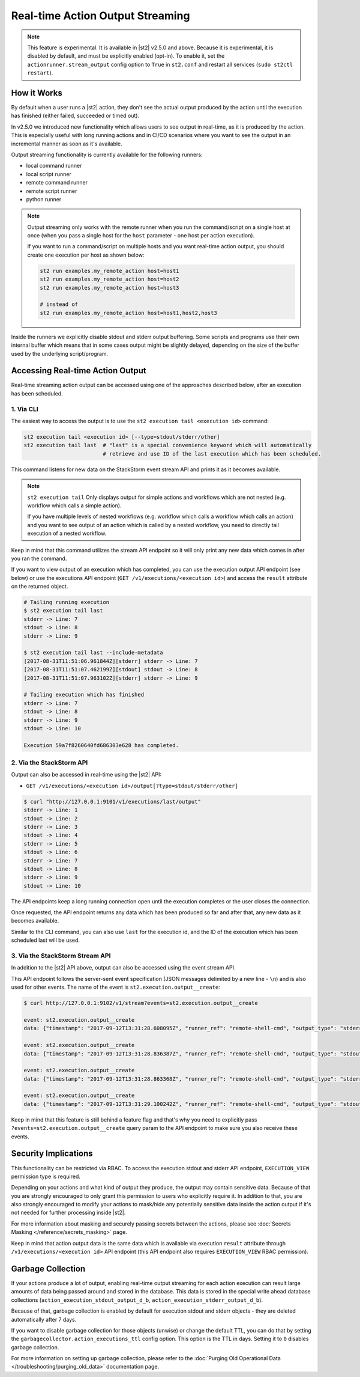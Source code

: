 Real-time Action Output Streaming
=================================

.. note::

  This feature is experimental. It is available in |st2| v2.5.0 and above. Because it is
  experimental, it is disabled by default, and must be explicitly enabled (opt-in). To enable it,
  set the ``actionrunner.stream_output`` config option to ``True`` in ``st2.conf`` and restart all
  services (``sudo st2ctl restart``).

How it Works
------------

By default when a user runs a |st2| action, they don't see the actual output produced by the action
until the execution has finished (either failed, succeeded or timed out).

In v2.5.0 we introduced new functionality which allows users to see output in real-time, as it is
produced by the action. This is especially useful with long running actions and in CI/CD
scenarios where you want to see the output in an incremental manner as soon as it's available.

Output streaming functionality is currently available for the following runners:

* local command runner
* local script runner
* remote command runner
* remote script runner
* python runner

.. note::

  Output streaming only works with the remote runner when you run the command/script on a single host
  at once (when you pass a single host for the ``host`` parameter - one host per action execution).

  If you want to run a command/script on multiple hosts and you want real-time action output, you
  should create one execution per host as shown below:

  .. code-block:: bash

    st2 run examples.my_remote_action host=host1
    st2 run examples.my_remote_action host=host2
    st2 run examples.my_remote_action host=host3

    # instead of
    st2 run examples.my_remote_action host=host1,host2,host3


Inside the runners we explicitly disable stdout and stderr output buffering. Some scripts
and programs use their own internal buffer which means that in some cases output might be slightly
delayed, depending on the size of the buffer used by the underlying script/program.

Accessing Real-time Action Output
---------------------------------

Real-time streaming action output can be accessed using one of the approaches described below,
after an execution has been scheduled.

1. Via CLI
~~~~~~~~~~

The easiest way to access the output is to use the ``st2 execution tail <execution id>`` command:

.. code-block:: bash

    st2 execution tail <execution id> [--type=stdout/stderr/other]
    st2 execution tail last  # "last" is a special convenience keyword which will automatically
                             # retrieve and use ID of the last execution which has been scheduled.

This command listens for new data on the StackStorm event stream API and prints it as it becomes
available.

.. note::

  ``st2 execution tail`` Only displays output for simple actions and workflows which are not
  nested (e.g. workflow which calls a simple action).

  If you have multiple levels of nested workflows (e.g. workflow which calls a workflow which
  calls an action) and you want to see output of an action which is called by a nested workflow,
  you need to directly tail execution of a nested workflow.

Keep in mind that this command utilizes the stream API endpoint so it will only print any new data
which comes in after you ran the command.

If you want to view output of an execution which has completed, you can use the execution output
API endpoint (see below) or use the executions API endpoint
(``GET /v1/executions/<execution id>``) and access the ``result`` attribute on the returned object.

.. code-block:: bash

    # Tailing running execution
    $ st2 execution tail last
    stderr -> Line: 7
    stdout -> Line: 8
    stderr -> Line: 9

    $ st2 execution tail last --include-metadata
    [2017-08-31T11:51:06.961844Z][stderr] stderr -> Line: 7
    [2017-08-31T11:51:07.462199Z][stdout] stdout -> Line: 8
    [2017-08-31T11:51:07.963102Z][stderr] stderr -> Line: 9

    # Tailing execution which has finished
    stderr -> Line: 7
    stdout -> Line: 8
    stderr -> Line: 9
    stdout -> Line: 10

    Execution 59a7f8260640fd686303e628 has completed.

2. Via the StackStorm API
~~~~~~~~~~~~~~~~~~~~~~~~~

Output can also be accessed in real-time using the |st2| API:

* ``GET /v1/executions/<execution id>/output[?type=stdout/stderr/other]``

.. code-block:: bash

    $ curl "http://127.0.0.1:9101/v1/executions/last/output"
    stderr -> Line: 1
    stdout -> Line: 2
    stderr -> Line: 3
    stdout -> Line: 4
    stderr -> Line: 5
    stdout -> Line: 6
    stderr -> Line: 7
    stdout -> Line: 8
    stderr -> Line: 9
    stdout -> Line: 10

The API endpoints keep a long running connection open until the execution completes or the user
closes the connection.

Once requested, the API endpoint returns any data which has been produced so far and after that,
any new data as it becomes available.

Similar to the CLI command, you can also use ``last`` for the execution id, and the ID of the
execution which has been scheduled last will be used.

3. Via the StackStorm Stream API
~~~~~~~~~~~~~~~~~~~~~~~~~~~~~~~~

In addition to the |st2| API above, output can also be accessed using the event stream API.

This API endpoint follows the server-sent event specification (JSON messages delimited by a new line
- ``\n``) and is also used for other events. The name of the event is
``st2.execution.output__create``:

.. code-block:: bash

    $ curl http://127.0.0.1:9102/v1/stream?events=st2.execution.output__create

    event: st2.execution.output__create
    data: {"timestamp": "2017-09-12T13:31:28.608095Z", "runner_ref": "remote-shell-cmd", "output_type": "stderr", "action_ref": "examples.remote_command_runner_print_to_stdout_and_stderr", "data": "stderr line 1\n", "id": "59b7e1b00640fd119d798359", "execution_id": "59b7e1ae0640fd0f72fdc746"}

    event: st2.execution.output__create
    data: {"timestamp": "2017-09-12T13:31:28.836387Z", "runner_ref": "remote-shell-cmd", "output_type": "stdout", "action_ref": "examples.remote_command_runner_print_to_stdout_and_stderr", "data": "stdout line 2\n", "id": "59b7e1b00640fd119d79835a", "execution_id": "59b7e1ae0640fd0f72fdc746"}

    event: st2.execution.output__create
    data: {"timestamp": "2017-09-12T13:31:28.863368Z", "runner_ref": "remote-shell-cmd", "output_type": "stderr", "action_ref": "examples.remote_command_runner_print_to_stdout_and_stderr", "data": "stderr line 3\n", "id": "59b7e1b00640fd119d79835b", "execution_id": "59b7e1ae0640fd0f72fdc746"}

    event: st2.execution.output__create
    data: {"timestamp": "2017-09-12T13:31:29.100242Z", "runner_ref": "remote-shell-cmd", "output_type": "stdout", "action_ref": "examples.remote_command_runner_print_to_stdout_and_stderr", "data": "stdout line 4\n", "id": "59b7e1b10640fd119d79835c", "execution_id": "59b7e1ae0640fd0f72fdc746"}

Keep in mind that this feature is still behind a feature flag and that's why you need to explicitly
pass ``?events=st2.execution.output__create`` query param to the API endpoint to make sure you also
receive these events.

Security Implications
---------------------

This functionality can be restricted via RBAC. To access the execution stdout and stderr API
endpoint, ``EXECUTION_VIEW`` permission type is required.

Depending on your actions and what kind of output they produce, the output may contain sensitive
data. Because of that you are strongly encouraged to only grant this permission to users who explicitly
require it. In addition to that, you are also strongly encouraged to modify your actions to mask/hide
any potentially sensitive data inside the action output if it's not needed for further
processing inside |st2|.

For more information about masking and securely passing secrets between the actions, please see
:doc:`Secrets Masking </reference/secrets_masking>` page.

Keep in mind that action output data is the same data which is available via execution
``result`` attribute through ``/v1/executions/<execution id>`` API endpoint (this API endpoint
also requires ``EXECUTION_VIEW`` RBAC permission).

Garbage Collection
------------------

If your actions produce a lot of output, enabling real-time output streaming for each action execution
can result large amounts of data being passed around and stored in the database. This data is stored
in the special write ahead database collections (``action_execution_stdout_output_d_b``,
``action_execution_stderr_output_d_b``).

Because of that, garbage collection is enabled by default for execution stdout and stderr objects
- they are deleted automatically after 7 days.

If you want to disable garbage collection for those objects (unwise) or change the default TTL, you can
do that by setting the ``garbagecollector.action_executions_ttl`` config option. This option is the TTL
in days. Setting it to ``0`` disables garbage collection.

For more information on setting up garbage collection, please refer to the
:doc:`Purging Old Operational Data </troubleshooting/purging_old_data>` documentation page.
